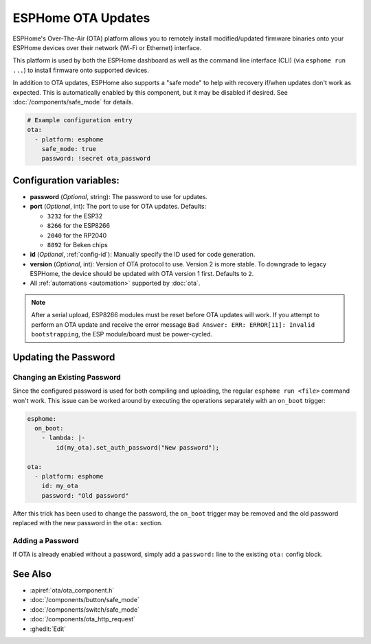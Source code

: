 ESPHome OTA Updates
===================

.. seo::
    :description: Instructions for setting up ESPHome's Over-The-Air (OTA) platform to allow remote updating of devices.
    :image: system-update.svg

.. _config-ota_esphome:

ESPHome's Over-The-Air (OTA) platform allows you to remotely install modified/updated firmware binaries onto your
ESPHome devices over their network (Wi-Fi or Ethernet) interface.

This platform is used by both the ESPHome dashboard as well as the command line interface (CLI) (via
``esphome run ...``) to install firmware onto supported devices.

In addition to OTA updates, ESPHome also supports a "safe mode" to help with recovery if/when updates don't work as
expected. This is automatically enabled by this component, but it may be disabled if desired. See
:doc:`/components/safe_mode` for details.

.. code-block:: yaml

    # Example configuration entry
    ota:
      - platform: esphome
        safe_mode: true
        password: !secret ota_password

Configuration variables:
------------------------

-  **password** (*Optional*, string): The password to use for updates.
-  **port** (*Optional*, int): The port to use for OTA updates. Defaults:

   - ``3232`` for the ESP32
   - ``8266`` for the ESP8266
   - ``2040`` for the RP2040
   - ``8892`` for Beken chips
-  **id** (*Optional*, :ref:`config-id`): Manually specify the ID used for code generation.
-  **version** (*Optional*, int): Version of OTA protocol to use. Version 2 is more stable. To downgrade to legacy
   ESPHome, the device should be updated with OTA version 1 first. Defaults to ``2``.
-  All :ref:`automations <automation>` supported by :doc:`ota`.

.. note::

    After a serial upload, ESP8266 modules must be reset before OTA updates will work. If you attempt to perform an OTA
    update and receive the error message ``Bad Answer: ERR: ERROR[11]: Invalid bootstrapping``, the ESP module/board
    must be power-cycled.

Updating the Password
---------------------

Changing an Existing Password
*****************************

Since the configured password is used for both compiling and uploading, the regular ``esphome run <file>`` command
won't work. This issue can be worked around by executing the operations separately with an ``on_boot`` trigger:

.. code-block:: yaml

    esphome:
      on_boot:
        - lambda: |-
            id(my_ota).set_auth_password("New password");

    ota:
      - platform: esphome
        id: my_ota
        password: "Old password"

After this trick has been used to change the password, the ``on_boot`` trigger may be removed and the old password
replaced with the new password in the ``ota:`` section.

Adding a Password
*****************

If OTA is already enabled without a password, simply add a ``password:`` line to the existing ``ota:`` config block.

See Also
--------

- :apiref:`ota/ota_component.h`
- :doc:`/components/button/safe_mode`
- :doc:`/components/switch/safe_mode`
- :doc:`/components/ota_http_request`
- :ghedit:`Edit`
